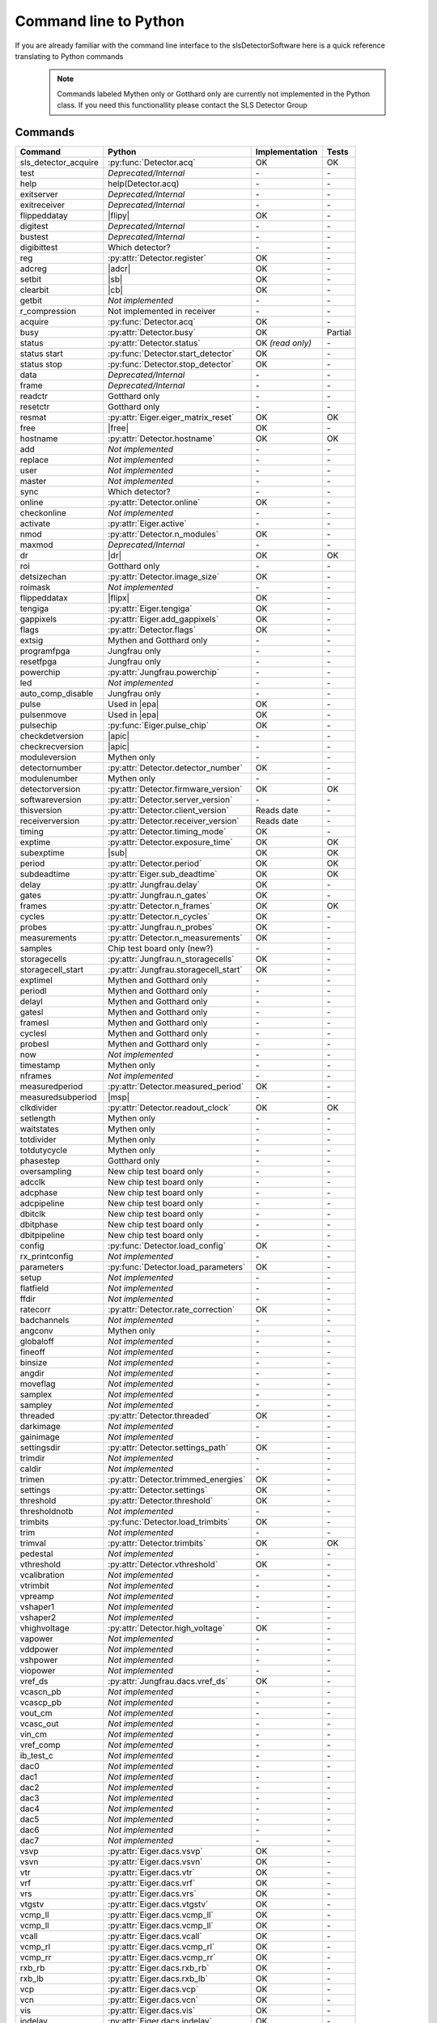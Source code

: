 Command line to Python
=========================

If you are already familiar with the command line interface to the
slsDetectorSoftware here is a quick reference translating to Python commands


 .. note ::

     Commands labeled Mythen only  or Gotthard only are currently not implemented in the
     Python class. If you need this functionallity please contact the SLS Detector Group

.. py:currentmodule:: sls_detector

.. |ro| replace:: *(read only)*
.. |free| replace:: :py:func:`Detector.free_shared_memory`
.. |sub| replace:: :py:attr:`Detector.sub_exposure_time`
.. |mg| replace:: Mythen and Gotthard only
.. |g| replace:: Gotthard only
.. |m| replace:: Mythen only
.. |msp| replace:: :py:attr:`Detector.measured_subperiod`
.. |new_chiptest| replace:: New chip test board only
.. |chiptest| replace:: Chip test board only
.. |dr| replace::  :py:attr:`Detector.dynamic_range`
.. |j| replace:: Jungfrau only
.. |te| replace:: :py:attr:`Detector.trimmed_energies`
.. |temp_fpgaext| replace:: :py:attr:`Detector.temp`.fpgaext
.. |epa| replace:: :py:func:`Eiger.pulse_all_pixels`
.. |rfc| replace:: :py:func:`Detector.reset_frames_caught`
.. |rfi| replace:: :py:attr:`Detector.receiver_frame_index`
.. |ron| replace:: :py:attr:`Detector.receiver_online`
.. |flipy| replace:: :py:attr:`Detector.flipped_data_y`
.. |flipx| replace:: :py:attr:`Detector.flipped_data_x`
.. |adcr| replace:: :py:func:`DetectorApi.writeAdcRegister`
.. |sb| replace:: :py:func:`DetectorApi.setBitInRegister`
.. |cb| replace:: :py:func:`DetectorApi.clearBitInRegister`
.. |tempth| replace:: :py:attr:`Jungfrau.temperature_threshold`
.. |tempev| replace:: :py:attr:`Jungfrau.temperature_event`
.. |tempco| replace:: :py:attr:`Jungfrau.temperature_control`
.. |depr| replace:: *Deprecated/Internal*
.. |nimp| replace:: *Not implemented*
.. |rudp| replace:: :py:attr:`Detector.rx_realudpsocksize`
.. |lci| replace:: :py:attr:`Detector.last_client_ip`
.. |rlci| replace:: :py:attr:`Detector.receiver_last_client_ip`
.. |fdp| replace:: :py:attr:`Detector.frame_discard_policy`
.. |apic| replace:: :py:attr:`Detector.api_compatibility`


------------------------
Commands
------------------------

===================== ===================================== ================== =========
Command               Python                                Implementation     Tests
===================== ===================================== ================== =========
sls_detector_acquire  :py:func:`Detector.acq`                OK                 OK
test                  |depr|                                 \-                 \-
help                  help(Detector.acq)                     \-                 \-
exitserver            |depr|                                 \-                 \-
exitreceiver          |depr|                                 \-                 \-
flippeddatay          |flipy|                                OK                 \-
digitest              |depr|                                 \-                 \-
bustest               |depr|                                 \-                 \-
digibittest           Which detector?                        \-                 \-
reg                   :py:attr:`Detector.register`           OK                 \-
adcreg                |adcr|                                 OK                 \-
setbit                |sb|                                   OK                 \-
clearbit              |cb|                                   OK                 \-
getbit                |nimp|                                 \-                 \-
r_compression         Not implemented in receiver            \-                 \-
acquire               :py:func:`Detector.acq`                OK                 \-
busy                  :py:attr:`Detector.busy`               OK                 Partial
status                :py:attr:`Detector.status`             OK |ro|            \-
status start          :py:func:`Detector.start_detector`     OK                 \-
status stop           :py:func:`Detector.stop_detector`      OK                 \-
data                  |depr|                                 \-                 \-
frame                 |depr|                                 \-                 \-
readctr               |g|                                    \-                 \-
resetctr              |g|                                    \-                 \-
resmat                :py:attr:`Eiger.eiger_matrix_reset`    OK                 OK
free                  |free|                                 OK                 \-
hostname              :py:attr:`Detector.hostname`           OK                 OK
add                   |nimp|                                 \-                 \-
replace               |nimp|                                 \-                 \-
user                  |nimp|                                 \-                 \-
master                |nimp|                                 \-                 \-
sync                  Which detector?                        \-                 \-
online                :py:attr:`Detector.online`             OK                 \-
checkonline           |nimp|                                 \-                 \-
activate              :py:attr:`Eiger.active`                \-                 \-
nmod                  :py:attr:`Detector.n_modules`          OK                 \-
maxmod                |depr|                                 \-                 \-
dr                    |dr|                                   OK                 OK
roi                   |g|                                    \-                 \-
detsizechan           :py:attr:`Detector.image_size`         OK                 \-
roimask               |nimp|                                 \-                 \-
flippeddatax          |flipx|                                OK                 \-
tengiga               :py:attr:`Eiger.tengiga`               OK                 \-
gappixels             :py:attr:`Eiger.add_gappixels`         OK                 \-
flags                 :py:attr:`Detector.flags`              OK                 \-
extsig                |mg|                                   \-                 \-
programfpga           |j|                                    \-                 \-
resetfpga             |j|                                    \-                 \-
powerchip             :py:attr:`Jungfrau.powerchip`          \-                 \-
led                   |nimp|                                 \-                 \-
auto_comp_disable     |j|                                    \-                 \-
pulse                 Used in |epa|                          OK                 \-
pulsenmove            Used in |epa|                          OK                 \- 
pulsechip             :py:func:`Eiger.pulse_chip`            OK                 \-
checkdetversion       |apic|                                 \-                 \-
checkrecversion       |apic|                                 \-                 \-
moduleversion         |m|                                    \-                 \-
detectornumber        :py:attr:`Detector.detector_number`    OK                 \-
modulenumber          |m|                                    \-                 \-
detectorversion       :py:attr:`Detector.firmware_version`   OK                 OK
softwareversion       :py:attr:`Detector.server_version`     \-                 \-
thisversion           :py:attr:`Detector.client_version`     Reads date         \-
receiverversion       :py:attr:`Detector.receiver_version`   Reads date         \-
timing                :py:attr:`Detector.timing_mode`        OK                 \-
exptime               :py:attr:`Detector.exposure_time`      OK                 OK
subexptime            |sub|                                  OK                 OK
period                :py:attr:`Detector.period`             OK                 OK
subdeadtime           :py:attr:`Eiger.sub_deadtime`          OK                 OK
delay                 :py:attr:`Jungfrau.delay`              OK                 \-
gates                 :py:attr:`Jungfrau.n_gates`            OK                 \-
frames                :py:attr:`Detector.n_frames`           OK                 OK
cycles                :py:attr:`Detector.n_cycles`           OK                 \-
probes                :py:attr:`Jungfrau.n_probes`           OK                 \-
measurements          :py:attr:`Detector.n_measurements`     OK                 \-
samples               Chip test board only (new?)            \-                 \-
storagecells          :py:attr:`Jungfrau.n_storagecells`     OK                 \-
storagecell_start     :py:attr:`Jungfrau.storagecell_start`  OK                 \-
exptimel              |mg|                                   \-                 \-
periodl               |mg|                                   \-                 \-
delayl                |mg|                                   \-                 \-
gatesl                |mg|                                   \-                 \-
framesl               |mg|                                   \-                 \-
cyclesl               |mg|                                   \-                 \-
probesl               |mg|                                   \-                 \-
now                   |nimp|                                 \-                 \-
timestamp             |m|                                    \-                 \-
nframes               |nimp|                                 \-                 \-
measuredperiod        :py:attr:`Detector.measured_period`    OK                 \-
measuredsubperiod     |msp|                                  \-                 \-
clkdivider            :py:attr:`Detector.readout_clock`      OK                 OK
setlength             |m|                                    \-                 \-
waitstates            |m|                                    \-                 \-
totdivider            |m|                                    \-                 \-
totdutycycle          |m|                                    \-                 \-
phasestep             |g|                                    \-                 \-
oversampling          |new_chiptest|                         \-                 \-
adcclk                |new_chiptest|                         \-                 \-
adcphase              |new_chiptest|                         \-                 \-
adcpipeline           |new_chiptest|                         \-                 \-
dbitclk               |new_chiptest|                         \-                 \-
dbitphase             |new_chiptest|                         \-                 \-
dbitpipeline          |new_chiptest|                         \-                 \-
config                :py:func:`Detector.load_config`        OK                 \-
rx_printconfig        |nimp|                                 \-                 \-
parameters            :py:func:`Detector.load_parameters`    OK                 \-
setup                 |nimp|                                 \-                 \-
flatfield             |nimp|                                 \-                 \-
ffdir                 |nimp|                                 \-                 \-
ratecorr              :py:attr:`Detector.rate_correction`    OK                 \-
badchannels           |nimp|                                 \-                 \-
angconv               |m|                                    \-                 \-
globaloff             |nimp|                                 \-                 \-
fineoff               |nimp|                                 \-                 \-
binsize               |nimp|                                 \-                 \-
angdir                |nimp|                                 \-                 \-
moveflag              |nimp|                                 \-                 \-
samplex               |nimp|                                 \-                 \-
sampley               |nimp|                                 \-                 \-
threaded              :py:attr:`Detector.threaded`           OK                 \-
darkimage             |nimp|                                 \-                 \-
gainimage             |nimp|                                 \-                 \-
settingsdir           :py:attr:`Detector.settings_path`      OK                 \-
trimdir               |nimp|                                 \-                 \-
caldir                |nimp|                                 \-                 \-
trimen                :py:attr:`Detector.trimmed_energies`   OK                 \-
settings              :py:attr:`Detector.settings`           OK                 \-
threshold             :py:attr:`Detector.threshold`          OK                 \-
thresholdnotb         |nimp|                                 \-                 \-
trimbits              :py:func:`Detector.load_trimbits`      OK                 \-
trim                  |nimp|                                 \-                 \-
trimval               :py:attr:`Detector.trimbits`           OK                 OK
pedestal              |nimp|                                 \-                 \-
vthreshold            :py:attr:`Detector.vthreshold`         OK                 \-
vcalibration          |nimp|                                 \-                 \-
vtrimbit              |nimp|                                 \-                 \-
vpreamp               |nimp|                                 \-                 \-
vshaper1              |nimp|                                 \-                 \-
vshaper2              |nimp|                                 \-                 \-
vhighvoltage          :py:attr:`Detector.high_voltage`       OK                 \-
vapower               |nimp|                                 \-                 \-
vddpower              |nimp|                                 \-                 \-
vshpower              |nimp|                                 \-                 \-
viopower              |nimp|                                 \-                 \-
vref_ds               :py:attr:`Jungfrau.dacs.vref_ds`       OK                 \-
vcascn_pb             |nimp|                                 \-                 \-
vcascp_pb             |nimp|                                 \-                 \-
vout_cm               |nimp|                                 \-                 \-
vcasc_out             |nimp|                                 \-                 \-
vin_cm                |nimp|                                 \-                 \-
vref_comp             |nimp|                                 \-                 \-
ib_test_c             |nimp|                                 \-                 \-
dac0                  |nimp|                                 \-                 \-
dac1                  |nimp|                                 \-                 \-
dac2                  |nimp|                                 \-                 \-
dac3                  |nimp|                                 \-                 \-
dac4                  |nimp|                                 \-                 \-
dac5                  |nimp|                                 \-                 \-
dac6                  |nimp|                                 \-                 \-
dac7                  |nimp|                                 \-                 \-
vsvp                  :py:attr:`Eiger.dacs.vsvp`             OK                 \-
vsvn                  :py:attr:`Eiger.dacs.vsvn`             OK                 \- 
vtr                   :py:attr:`Eiger.dacs.vtr`              OK                 \-
vrf                   :py:attr:`Eiger.dacs.vrf`              OK                 \-
vrs                   :py:attr:`Eiger.dacs.vrs`              OK                 \-
vtgstv                :py:attr:`Eiger.dacs.vtgstv`           OK                 \-
vcmp_ll               :py:attr:`Eiger.dacs.vcmp_ll`          OK                 \-
vcmp_ll               :py:attr:`Eiger.dacs.vcmp_ll`          OK                 \-
vcall                 :py:attr:`Eiger.dacs.vcall`            OK                 \-
vcmp_rl               :py:attr:`Eiger.dacs.vcmp_rl`          OK                 \-
vcmp_rr               :py:attr:`Eiger.dacs.vcmp_rr`          OK                 \-
rxb_rb                :py:attr:`Eiger.dacs.rxb_rb`           OK                 \-
rxb_lb                :py:attr:`Eiger.dacs.rxb_lb`           OK                 \-
vcp                   :py:attr:`Eiger.dacs.vcp`              OK                 \-
vcn                   :py:attr:`Eiger.dacs.vcn`              OK                 \-
vis                   :py:attr:`Eiger.dacs.vis`              OK                 \-
iodelay               :py:attr:`Eiger.dacs.iodelay`          OK                 \-
dac                   |nimp|                                 \-                 \-
adcvpp                |nimp|                                 \-                 \-
v_a                   |nimp|                                 \-                 \-
v_b                   |nimp|                                 \-                 \- 
v_c                   |nimp|                                 \-                 \-  
v_d                   |nimp|                                 \-                 \- 
v_io                  |nimp|                                 \-                 \- 
v_chip                |nimp|                                 \-                 \- 
v_limit               |nimp|                                 \-                 \- 
vIpre                 |nimp|                                 \-                 \- 
VcdSh                 |nimp|                                 \-                 \- 
Vth1                  |nimp|                                 \-                 \- 
Vth2                  |nimp|                                 \-                 \- 
Vth3                  |nimp|                                 \-                 \- 
VPL                   |nimp|                                 \-                 \- 
Vtrim                 |nimp|                                 \-                 \- 
vIbias                |nimp|                                 \-                 \- 
vIinSh                |nimp|                                 \-                 \- 
cas                   |nimp|                                 \-                 \- 
casSh                 |nimp|                                 \-                 \- 
vIbiasSh              |nimp|                                 \-                 \- 
vIcin                 |nimp|                                 \-                 \- 
vIpreOut              |nimp|                                 \-                 \- 
temp_adc              |nimp|                                 \-                 \- 
temp_fpga             :py:attr:`Detector.temp`.fpga          OK                 \- 
temp_fpgaext          |temp_fpgaext|                         OK                 \- 
temp_10ge             :py:attr:`Detector.temp`.t10ge         OK                 \- 
temp_dcdc             :py:attr:`Detector.temp`.dcdc          OK                 \- 
temp_sodl             :py:attr:`Detector.temp`.sodl          OK                 \- 
temp_sodr             :py:attr:`Detector.temp`.sodr          OK                 \- 
adc                   |nimp|                                 \-                 \- 
temp_fpgafl           :py:attr:`Detector.temp`.fpgafl        OK                 \- 
temp_fpgafr           :py:attr:`Detector.temp`.fpgafr        OK                 \- 
i_a                   |nimp|                                 \-                 \-        
i_b                   |nimp|                                 \-                 \-        
i_c                   |nimp|                                 \-                 \-        
i_d                   |nimp|                                 \-                 \-        
i_io                  |nimp|                                 \-                 \-        
vm_a                  |nimp|                                 \-                 \-        
vm_b                  |nimp|                                 \-                 \-        
vm_c                  |nimp|                                 \-                 \-        
vm_d                  |nimp|                                 \-                 \-        
vm_io                 |nimp|                                 \-                 \-        
temp_threshold        |tempth|                               \-                 \-                        
temp_control          |tempco|                               \-                 \-  
temp_event            |tempev|                               \-                 \-  
outdir                :py:attr:`Detector.file_path`          OK                 OK
fname                 :py:attr:`Detector.file_name`          OK                 OK
index                 :py:attr:`Detector.file_index`         OK                 OK
enablefwrite          :py:attr:`Detector.file_write`         OK                 OK
overwrite             :py:attr:`Detector.file_overwrite`     OK                 \-
currentfname          |nimp|                                 \-                 \-      
fileformat            :py:attr:`Detector.file_format`        OK                 \-
positions             |depr|                                 \-                 \-
startscript           |depr|                                 \-                 \-
startscriptpar        |depr|                                 \-                 \-
stopscript            |depr|                                 \-                 \-
stopscriptpar         |depr|                                 \-                 \-
scriptbefore          |depr|                                 \-                 \-
scriptbeforepar       |depr|                                 \-                 \-
scriptafter           |depr|                                 \-                 \-
scriptafterpar        |depr|                                 \-                 \-
headerafter           |depr|                                 \-                 \-
headerbefore          |depr|                                 \-                 \-
headerbeforepar       |depr|                                 \-                 \-
headerafterpar        |depr|                                 \-                 \-
encallog              |depr|                                 \-                 \-
angcallog             |depr|                                 \-                 \-
scan0script           |depr|                                 \-                 \-
scan0par              |depr|                                 \-                 \-
scan0prec             |depr|                                 \-                 \-
scan0steps            |depr|                                 \-                 \-
scan0range            |depr|                                 \-                 \-
scan1script           |depr|                                 \-                 \-
scan1par              |depr|                                 \-                 \-
scan1prec             |depr|                                 \-                 \-
scan1steps            |depr|                                 \-                 \-
scan1range            |depr|                                 \-                 \-
rx_hostname           :py:attr:`Detector.rx_hostname`        OK                 \-
rx_udpip              :py:attr:`Detector.rx_udpip`           OK                 \-
rx_udpmac             :py:attr:`Detector.rx_udpmac`          OK                 \-
rx_udpport            :py:attr:`Detector.rx_udpport`         OK                 \-
rx_udpport2           :py:attr:`Detector.rx_udpport`         OK                 \-
rx_udpsocksize        :py:attr:`Detector.rx_udpsocksize`     OK                 \-
rx_realudpsocksize    |rudp|                                 OK
detectormac           :py:attr:`Detector.detector_mac`       OK                 \-
detectorip            :py:attr:`Detector.detector_ip`        OK                 \-
txndelay_left         :py:attr:`Eiger.delay`.left            OK                 \-
txndelay_right        :py:attr:`Eiger.delay`.right           OK                 \-
txndelay_frame        :py:attr:`Eiger.delay`.frame           OK                 \-
flowcontrol_10g       :py:attr:`Eiger.flowcontrol_10g`       OK                 \-
zmqport               :py:attr:`Detector.client_zmqport`     Read               \- 
rx_zmqport            :py:attr:`Detector.rx_zmqport`         Read               \-
rx_datastream         :py:attr:`Detector.rx_datastream`      OK                 \-
zmqip                 :py:attr:`Detector.client_zmqip`       OK                 \- 
rx_zmqip              :py:attr:`Detector.rx_zmqip`           Read               \-
rx_jsonaddheader      :py:attr:`Detector.rx_jsonaddheader`   OK                 \- 
configuremac          :py:attr:`Detector.config_network`     OK                 \-
rx_tcpport            :py:attr:`Detector.rx_tcpport`    
port                  |nimp|                                 \-                 \- 
stopport              |nimp|                                 \-                 \- 
lock                  :py:attr:`Detector.lock`               OK                 \-
lastclient            :py:attr:`Detector.last_client_ip`     OK                 \-
receiver start        :py:func:`Detector.start_receiver`     OK                 \-   
receiver stop         :py:func:`Detector.stop_receiver`      \-                 \-  
r_online              |ron|                                  OK                 \-
r_checkonline         |nimp|                                 \-                 \-   
framescaught          :py:attr:`Detector.frames_caught`      OK                 \-
resetframescaught     |rfc|                                  OK                 \-
frameindex            |rfi|                                  OK                 \-
r_lock                :py:attr:`Detector.lock_receiver`      OK                 \-
r_lastclient          |rlci|                                 OK                 \-
r_readfreq            |nimp|                                 \-                 \- 
rx_fifodepth          :py:attr:`Detector.rx_fifodepth`       OK                 \-
r_silent              |nimp|                                 \-                 \- 
r_framesperfile       :py:attr:`Detector.n_frames_per_file`  OK                 \-
r_discardpolicy       |fdp|                                  OK                 \-
r_padding             :py:attr:`Detector.file_padding`       OK                 \-
adcinvert             |chiptest|                             \-                 \-
adcdisable            |chiptest|                             \-                 \-
pattern               |chiptest|                             \-                 \-
patword               |chiptest|                             \-                 \-
patioctrl             |chiptest|                             \-                 \-
patclkctrl            |chiptest|                             \-                 \-
patlimits             |chiptest|                             \-                 \-
patloop0              |chiptest|                             \-                 \-
patnloop0             |chiptest|                             \-                 \-
patwait0              |chiptest|                             \-                 \-
patwaittime0          |chiptest|                             \-                 \-
patloop1              |chiptest|                             \-                 \-
patnloop1             |chiptest|                             \-                 \-
patwait1              |chiptest|                             \-                 \-
patwaittime1          |chiptest|                             \-                 \-
patloop2              |chiptest|                             \-                 \-
patnloop2             |chiptest|                             \-                 \-
patwait2              |chiptest|                             \-                 \-
patwaittime2          |chiptest|                             \-                 \-
dut_clk               |chiptest|                             \-                 \-
===================== ===================================== ================== =========   